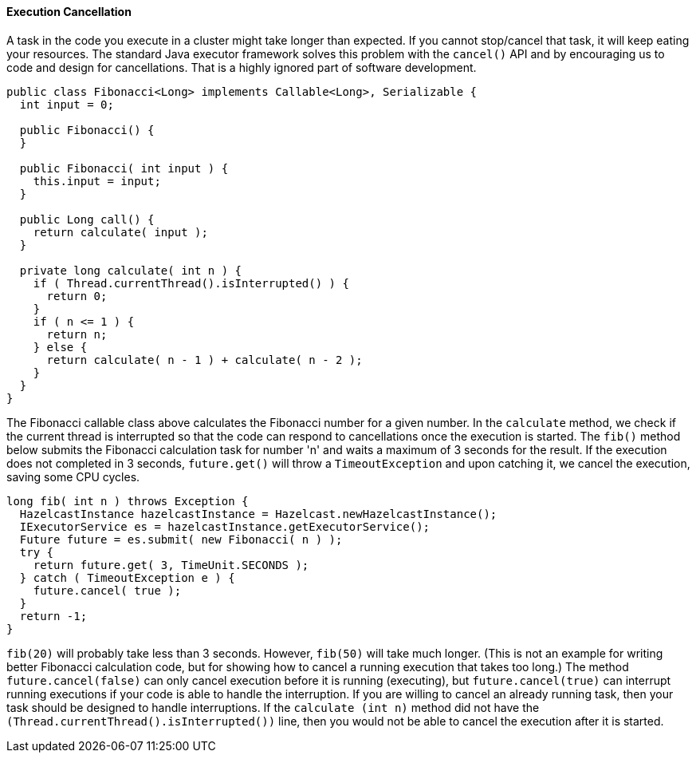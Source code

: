 
[[execution-cancellation]]
==== Execution Cancellation

A task in the code you execute in a cluster might take longer than expected. If you cannot stop/cancel that task, it will keep eating your resources. The standard Java executor framework solves this problem with the `cancel()` API and by encouraging us to code and design for cancellations. That is a highly ignored part of software development.

```java
public class Fibonacci<Long> implements Callable<Long>, Serializable {
  int input = 0; 

  public Fibonacci() { 
  } 

  public Fibonacci( int input ) { 
    this.input = input;
  } 

  public Long call() {
    return calculate( input );
  }

  private long calculate( int n ) {
    if ( Thread.currentThread().isInterrupted() ) {
      return 0;
    }
    if ( n <= 1 ) {
      return n;
    } else {
      return calculate( n - 1 ) + calculate( n - 2 );
    }
  }
}
```

The Fibonacci callable class above calculates the Fibonacci number for a given number. In the `calculate` method, we check if the current thread is interrupted so that the code can respond to cancellations once the execution is started. The `fib()` method below submits the Fibonacci calculation task for number 'n' and waits a maximum of 3 seconds for the result. If the execution does not completed in 3 seconds, `future.get()` will throw a `TimeoutException` and upon catching it, we cancel the execution, saving some CPU cycles.

```java
long fib( int n ) throws Exception {
  HazelcastInstance hazelcastInstance = Hazelcast.newHazelcastInstance();
  IExecutorService es = hazelcastInstance.getExecutorService();
  Future future = es.submit( new Fibonacci( n ) );  
  try {
    return future.get( 3, TimeUnit.SECONDS );
  } catch ( TimeoutException e ) {
    future.cancel( true );            
  }
  return -1;
}
```

`fib(20)` will probably take less than 3 seconds. However, `fib(50)` will take much longer. (This is not an example for writing better Fibonacci calculation code, but for showing how to cancel a running execution that takes too long.) The method `future.cancel(false)` can only cancel execution before it is running (executing), but `future.cancel(true)` can interrupt running executions if your code is able to handle the interruption. If you are willing to cancel an already running task, then your task should be designed to handle interruptions. If the `calculate (int n)` method did not have the `(Thread.currentThread().isInterrupted())` line, then you would not be able to cancel the execution after it is started.


